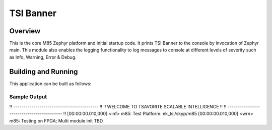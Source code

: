 .. _m85:

TSI Banner
###########

Overview
********

This is the core M85 Zephyr platform and initial startup code. It prints TSI Banner to the console by invocation of Zephyr main. This module also enables the logging functionality  to log messages to console at different levels of severity such as Info, Warning, Error & Debug.

Building and Running
********************

This application can be built as follows:

.. zephyr-app-commands::
   :zephyr-app: tsi_app/m85
   :host-os: unix
   :board: ek_tsi_skyp/m85
   :goals: run
   :compact:


Sample Output
=============

.. code-block:: console
!! ------------------------------------------ !!
!! WELCOME TO TSAVORITE SCALABLE INTELLIGENCE !!
!! ------------------------------------------ !! 
[00:00:00.010,000] <inf> m85: Test Platform: ek_tsi/skyp/m85
[00:00:00.010,000] <wrn> m85: Testing on FPGA; Multi module init TBD 
